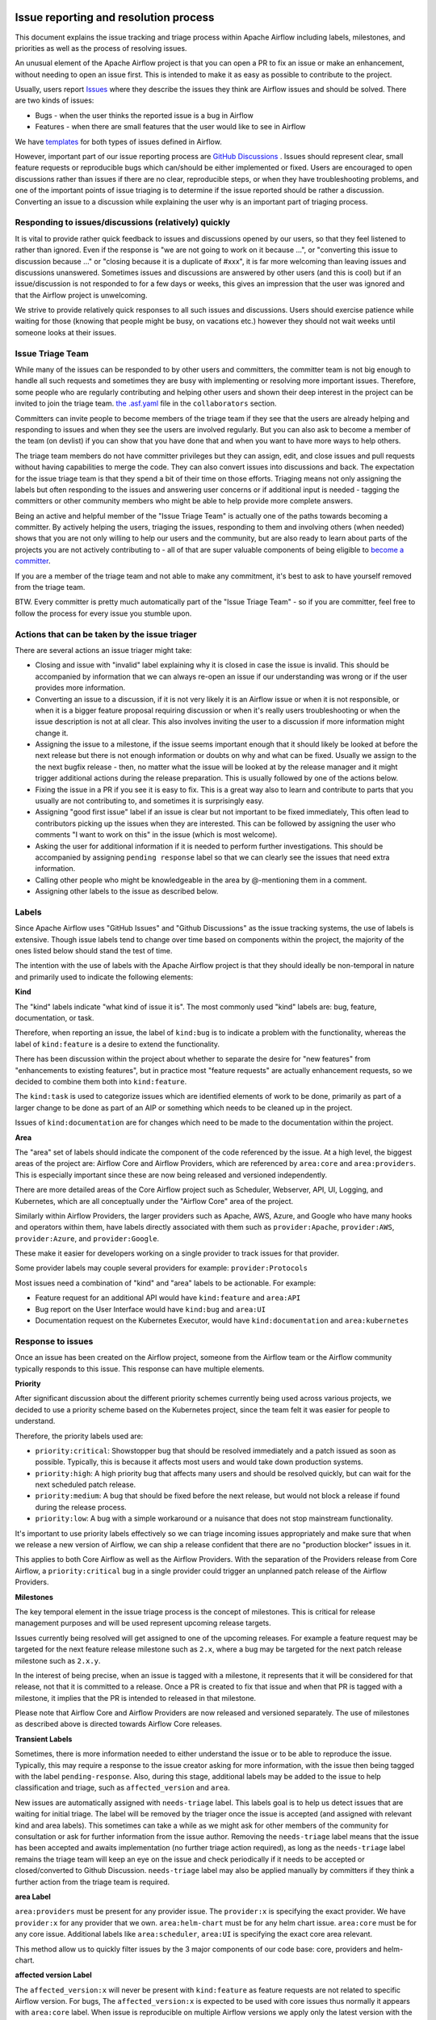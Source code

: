  .. Licensed to the Apache Software Foundation (ASF) under one
    or more contributor license agreements.  See the NOTICE file
    distributed with this work for additional information
    regarding copyright ownership.  The ASF licenses this file
    to you under the Apache License, Version 2.0 (the
    "License"); you may not use this file except in compliance
    with the License.  You may obtain a copy of the License at

 ..   http://www.apache.org/licenses/LICENSE-2.0

 .. Unless required by applicable law or agreed to in writing,
    software distributed under the License is distributed on an
    "AS IS" BASIS, WITHOUT WARRANTIES OR CONDITIONS OF ANY
    KIND, either express or implied.  See the License for the
    specific language governing permissions and limitations
    under the License.

Issue reporting and resolution process
======================================

This document explains the issue tracking and triage process within Apache
Airflow including labels, milestones, and priorities as well as the process
of resolving issues.

An unusual element of the Apache Airflow project is that you can open a PR
to fix an issue or make an enhancement, without needing to open an issue first.
This is intended to make it as easy as possible to contribute to the project.

Usually, users report `Issues <https://github.com/apache/airflow/issues>`_ where they describe
the issues they think are Airflow issues and should be solved. There are two kinds of issues:

* Bugs - when the user thinks the reported issue is a bug in Airflow
* Features - when there are small features that the user would like to see in Airflow

We have `templates <https://github.com/apache/airflow/tree/main/.github/ISSUE_TEMPLATE>`_ for both types
of issues defined in Airflow.

However, important part of our issue reporting process are
`GitHub Discussions <https://github.com/apache/airflow/discussions>`_ . Issues should represent
clear, small feature requests or reproducible bugs which can/should be either implemented or fixed.
Users are encouraged to open discussions rather than issues if there are no clear, reproducible
steps, or when they have troubleshooting problems, and one of the important points of issue triaging is
to determine if the issue reported should be rather a discussion. Converting an issue to a discussion
while explaining the user why is an important part of triaging process.

Responding to issues/discussions (relatively) quickly
'''''''''''''''''''''''''''''''''''''''''''''''''''''

It is vital to provide rather quick feedback to issues and discussions opened by our users, so that they
feel listened to rather than ignored. Even if the response is "we are not going to work on it because ...",
or "converting this issue to discussion because ..." or "closing because it is a duplicate of #xxx", it is
far more welcoming than leaving issues and discussions unanswered. Sometimes issues and discussions are
answered by other users (and this is cool) but if an issue/discussion is not responded to for a few days or
weeks, this gives an impression that the user was ignored and that the Airflow project is unwelcoming.

We strive to provide relatively quick responses to all such issues and discussions. Users should exercise
patience while waiting for those (knowing that people might be busy, on vacations etc.) however they should
not wait weeks until someone looks at their issues.


Issue Triage Team
''''''''''''''''''

While many of the issues can be responded to by other users and committers, the committer team is not
big enough to handle all such requests and sometimes they are busy with implementing or resolving more important issues.
Therefore, some people who are regularly contributing and helping other users and shown their deep interest
in the project can be invited to join the triage team.
`the .asf.yaml <.asf.yaml>`_ file in the ``collaborators`` section.

Committers can invite people to become members of the triage team if they see that the users are already
helping and responding to issues and when they see the users are involved regularly. But you can also ask
to become a member of the team (on devlist) if you can show that you have done that and when you want to have
more ways to help others.

The triage team members do not have committer privileges but they can
assign, edit, and close issues and pull requests without having capabilities to merge the code. They can
also convert issues into discussions and back. The expectation for the issue triage team is that they
spend a bit of their time on those efforts. Triaging means not only assigning the labels but often responding
to the issues and answering user concerns or if additional input is needed - tagging the committers or other community members who might be able to help provide more complete answers.

Being an active and helpful member of the "Issue Triage Team" is actually one of the paths towards
becoming a committer. By actively helping the users, triaging the issues, responding to them and
involving others (when needed) shows that you are not only willing to help our users and the community,
but are also ready to learn about parts of the projects you are not actively contributing to - all of that
are super valuable components of being eligible to `become a committer <COMMITTERS.rst>`_.

If you are a member of the triage team and not able to make any commitment, it's best to ask to have yourself
removed from the triage team.

BTW. Every committer is pretty much automatically part of the "Issue Triage Team" - so if you are committer,
feel free to follow the process for every issue you stumble upon.

Actions that can be taken by the issue triager
''''''''''''''''''''''''''''''''''''''''''''''

There are several actions an issue triager might take:

* Closing and issue with "invalid" label explaining why it is closed in case the issue is invalid. This
  should be accompanied by information that we can always re-open an issue if our understanding was wrong
  or if the user provides more information.

* Converting an issue to a discussion, if it is not very likely it is an Airflow issue or when it is not
  responsible, or when it is a bigger feature proposal requiring discussion or when it's really users
  troubleshooting or when the issue description is not at all clear. This also involves inviting the user
  to a discussion if more information might change it.

* Assigning the issue to a milestone, if the issue seems important enough that it should likely be looked
  at before the next release but there is not enough information or doubts on why and what can be fixed.
  Usually we assign to the the next bugfix release - then, no matter what the issue will be looked at
  by the release manager and it might trigger additional actions during the release preparation.
  This is usually followed by one of the actions below.

* Fixing the issue in a PR if you see it is easy to fix. This is a great way also to learn and
  contribute to parts that you usually are not contributing to, and sometimes it is surprisingly easy.

* Assigning "good first issue" label if an issue is clear but not important to be fixed immediately, This
  often lead to contributors picking up the issues when they are interested. This can be followed by assigning
  the user who comments "I want to work on this" in the issue (which is most welcome).

* Asking the user for additional information if it is needed to perform further investigations. This should
  be accompanied by assigning ``pending response`` label so that we can clearly see the issues that need
  extra information.

* Calling other people who might be knowledgeable in the area by @-mentioning them in a comment.

* Assigning other labels to the issue as described below.


Labels
''''''

Since Apache Airflow uses "GitHub Issues" and "Github Discussions" as the
issue tracking systems, the use of labels is extensive. Though issue
labels tend to change over time based on components within the project,
the majority of the ones listed below should stand the test of time.

The intention with the use of labels with the Apache Airflow project is
that they should ideally be non-temporal in nature and primarily used
to indicate the following elements:

**Kind**

The "kind" labels indicate "what kind of issue it is". The most
commonly used "kind" labels are: bug, feature, documentation, or task.

Therefore, when reporting an issue, the label of ``kind:bug`` is to
indicate a problem with the functionality, whereas the label of
``kind:feature`` is a desire to extend the functionality.

There has been discussion within the project about whether to separate
the desire for "new features" from "enhancements to existing features",
but in practice most "feature requests" are actually enhancement requests,
so we decided to combine them both into ``kind:feature``.

The ``kind:task`` is used to categorize issues which are
identified elements of work to be done, primarily as part of a larger
change to be done as part of an AIP or something which needs to be cleaned
up in the project.

Issues of ``kind:documentation`` are for changes which need to be
made to the documentation within the project.


**Area**

The "area" set of labels should indicate the component of the code
referenced by the issue. At a high level, the biggest areas of the project
are: Airflow Core and Airflow Providers, which are referenced by ``area:core``
and ``area:providers``. This is especially important since these are now
being released and versioned independently.

There are more detailed areas of the Core Airflow project such as Scheduler, Webserver,
API, UI, Logging, and Kubernetes, which are all conceptually under the
"Airflow Core" area of the project.

Similarly within Airflow Providers, the larger providers such as Apache, AWS, Azure,
and Google who have many hooks and operators within them, have labels directly
associated with them such as ``provider:Apache``, ``provider:AWS``,
``provider:Azure``, and ``provider:Google``.

These make it easier for developers working on a single provider to
track issues for that provider.

Some provider labels may couple several providers for example: ``provider:Protocols``

Most issues need a combination of "kind" and "area" labels to be actionable.
For example:

* Feature request for an additional API would have ``kind:feature`` and ``area:API``
* Bug report on the User Interface would have ``kind:bug`` and ``area:UI``
* Documentation request on the Kubernetes Executor, would have ``kind:documentation`` and ``area:kubernetes``

Response to issues
''''''''''''''''''

Once an issue has been created on the Airflow project, someone from the
Airflow team or the Airflow community typically responds to this issue.
This response can have multiple elements.

**Priority**

After significant discussion about the different priority schemes currently
being used across various projects, we decided to use a priority scheme based
on the Kubernetes project, since the team felt it was easier for people to
understand.

Therefore, the priority labels used are:

* ``priority:critical``: Showstopper bug that should be resolved immediately and a patch issued as soon as possible. Typically, this is because it affects most users and would take down production systems.
* ``priority:high``: A high priority bug that affects many users and should be resolved quickly, but can wait for the next scheduled patch release.
* ``priority:medium``: A bug that should be fixed before the next release, but would not block a release if found during the release process.
* ``priority:low``: A bug with a simple workaround or a nuisance that does not stop mainstream functionality.


It's important to use priority labels effectively so we can triage incoming issues
appropriately and make sure that when we release a new version of Airflow,
we can ship a release confident that there are no "production blocker" issues in it.

This applies to both Core Airflow as well as the Airflow Providers. With the separation
of the Providers release from Core Airflow, a ``priority:critical`` bug in a single
provider could trigger an unplanned patch release of the Airflow Providers.


**Milestones**

The key temporal element in the issue triage process is the concept of milestones.
This is critical for release management purposes and will be used represent upcoming
release targets.

Issues currently being resolved will get assigned to one of the upcoming releases.
For example a feature request may be targeted for the next feature release milestone
such as ``2.x``, where a bug may be targeted for the next patch release milestone
such as ``2.x.y``.

In the interest of being precise, when an issue is tagged with a milestone, it
represents that it will be considered for that release, not that it is committed to
a release. Once a PR is created to fix that issue and when that PR is tagged with a
milestone, it implies that the PR is intended to released in that milestone.

Please note that Airflow Core and Airflow Providers are now released and
versioned separately. The use of milestones as described above is directed towards
Airflow Core releases.


**Transient Labels**

Sometimes, there is more information needed to either understand the issue or
to be able to reproduce the issue. Typically, this may require a response to the
issue creator asking for more information, with the issue then being tagged with
the label ``pending-response``.
Also, during this stage, additional labels may be added to the issue to help
classification and triage, such as ``affected_version`` and ``area``.

New issues are automatically assigned with ``needs-triage`` label. This labels goal
is to help us detect issues that are waiting for initial triage. The label will be removed by the triager
once the issue is accepted (and assigned with relevant kind and area labels). This sometimes can take a while as we might
ask for other members of the community for consultation or ask for further information from the issue author.
Removing the ``needs-triage`` label means that the issue has been accepted and awaits implementation (no further triage action required),
as long as the ``needs-triage`` label remains the triage team will keep an eye on the issue and check periodically
if it needs to be accepted or closed/converted to Github Discussion.
``needs-triage`` label may also be applied manually by committers if they think a further action from the triage team is required.

**area Label**

``area:providers`` must be present for any provider issue. The ``provider:x`` is specifying the exact provider.
We have ``provider:x`` for any provider that we own.
``area:helm-chart`` must be for any helm chart issue.
``area:core`` must be for any core issue. Additional labels like ``area:scheduler``, ``area:UI`` is specifying the exact
core area relevant.

This method allow us to quickly filter issues by the 3 major components of our code base: core, providers and helm-chart.

**affected version Label**

The ``affected_version:x`` will never be present with ``kind:feature`` as feature requests are not related to specific Airflow version.
For bugs, The ``affected_version:x`` is expected to be used with core issues thus normally it appears with ``area:core`` label.
When issue is reproducible on multiple Airflow versions we apply only the latest version with the label.
This policy is best effort, we should try to have as little exceptions as possible.

**Good First Issue**

Issues which are relatively straight forward to solve, will be tagged with
the ``good first issue`` label.

The intention here is to galvanize contributions from new and inexperienced
contributors who are looking to contribute to the project. This has been successful
in other open source projects and early signs are that this has been helpful in the
Airflow project as well.

Ideally, these issues only require one or two files to be changed. The intention
here is that incremental changes to existing files are a lot easier for a new
contributor as compared to adding something completely new.

Another possibility here is to add "how to fix" in the comments of such issues, so
that new contributors have a running start when then pick up these issues.


**Timeliness**

For the sake of quick responses, the general "soft" rule within the Airflow project
is that if there is no assignee, anyone can take an issue to solve.

However, this depends on timely resolution of the issue by the assignee. The
expectation is as follows:

* If there is no activity on the issue for 2 weeks, the assignee will be reminded about the issue and asked if they are still working on it.
* If there is no activity even after 1 more week, the issue will be unassigned, so that someone else can pick it up and work on it.


There is a similar process when additional information is requested from the
issue creator. After the pending-response label has been assigned, if there is no
further information for a period of 1 month, the issue will be automatically closed.


**Invalidity**

At times issues are marked as invalid and later closed because of one of the
following situations:

* The issue is a duplicate of an already reported issue. In such cases, the latter issue is marked as ``duplicate``.
* Despite attempts to reproduce the issue to resolve it, the issue cannot be reproduced by the Airflow team based on the given information. In such cases, the issue is marked as ``Can't Reproduce``.
* In some cases, the original creator realizes that the issue was incorrectly reported and then marks it as ``invalid``. Also, a committer could mark it as ``invalid`` if the issue being reported is for an unsupported operation or environment.
* In some cases, the issue may be legitimate, but may not be addressed in the short to medium term based on current project priorities or because this will be irrelevant because of an upcoming change. The committer could mark this as ``wontfix`` to set expectations that it won't be directly addressed in the near term.

**GitHub Discussions**

Issues should represent clear feature requests which can/should be implemented. If the idea is vague or can be solved with easier steps
we normally convert such issues to discussions in the Ideas category.
Issues that seems more like support requests are also converted to discussions in the Q&A category.
We use judgment about which Issues to convert to discussions, it's best to always clarify with a comment why the issue is being converted.
Note that we can always convert discussions back to issues.


**Stale Policy**

As time passes bug reports that have been accepted may be out dated.
Bot will scan older bug reports and if the report is inactive it will comment
and ask the author to recheck if the bug is still reproducible on latest version.
If the issue is reconfirmed triage team will check if labels needs to be updated (for example: ``reported_version`` label)
If no one respond after some time, we will consider the issue as resolved (may have already been fixed) and bot will resolve the issue.
The exact timeframes for each one of the actions is subject to change from time to time.
The updated values can be checked in ``.github/workflow`` where we define the bots policy.
